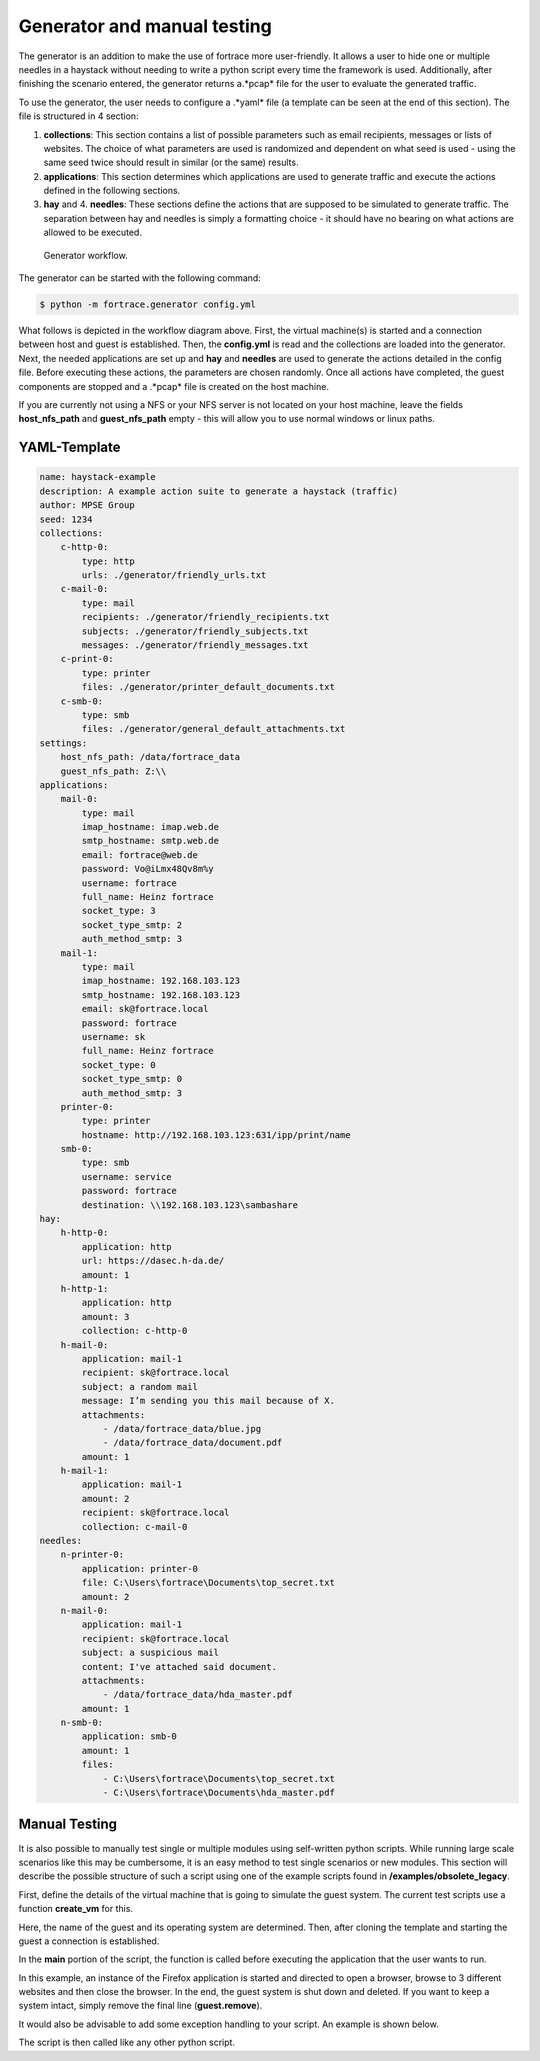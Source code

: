.. _gen:

****************************
Generator and manual testing
****************************

The generator is an addition to make the use of fortrace more user-friendly. It allows a user to hide one or multiple
needles in a haystack without needing to write a python script every time the framework is used. Additionally, after finishing
the scenario entered, the generator returns a.*pcap* file for the user to evaluate the generated traffic.

To use the generator, the user needs to configure a .*yaml* file (a template can be seen at the end of this section).
The file is structured in 4 section:

1. **collections**: This section contains a list of possible parameters such as email recipients, messages or lists of websites. The choice of what parameters are used is randomized and dependent on what seed is used - using the same seed twice should result in similar (or the same) results.

2. **applications**: This section determines which applications are used to generate traffic and execute the actions defined in the following sections.

3. **hay** and 4. **needles**: These sections define the actions that are supposed to be simulated to generate traffic. The separation between hay and needles is simply a formatting choice - it should have no bearing on what actions are allowed to be executed.


.. figure:: ../../figures/generator.PNG
    :alt: Generator workflow.

    Generator workflow.


The generator can be started with the following command:

.. code-block:: console

    $ python -m fortrace.generator config.yml


What follows is depicted in the workflow diagram above. First, the virtual machine(s) is started and a connection between
host and guest is established. Then, the **config.yml** is read and the collections are loaded into the generator.
Next, the needed applications are set up and **hay** and **needles** are used to generate the actions detailed in the config file.
Before executing these actions, the parameters are chosen randomly. Once all actions have completed, the guest components
are stopped and a .*pcap* file is created on the host machine.


If you are currently not using a NFS or your NFS server is not located on your host machine, leave the fields **host_nfs_path**
and **guest_nfs_path** empty - this will allow you to use normal windows or linux paths.

============================
YAML-Template
============================

.. code-block:: xml

    name: haystack-example
    description: A example action suite to generate a haystack (traffic)
    author: MPSE Group
    seed: 1234
    collections:
        c-http-0:
            type: http
            urls: ./generator/friendly_urls.txt
        c-mail-0:
            type: mail
            recipients: ./generator/friendly_recipients.txt
            subjects: ./generator/friendly_subjects.txt
            messages: ./generator/friendly_messages.txt
        c-print-0:
            type: printer
            files: ./generator/printer_default_documents.txt
        c-smb-0:
            type: smb
            files: ./generator/general_default_attachments.txt
    settings:
        host_nfs_path: /data/fortrace_data
        guest_nfs_path: Z:\\
    applications:
        mail-0:
            type: mail
            imap_hostname: imap.web.de
            smtp_hostname: smtp.web.de
            email: fortrace@web.de
            password: Vo@iLmx48Qv8m%y
            username: fortrace
            full_name: Heinz fortrace
            socket_type: 3
            socket_type_smtp: 2
            auth_method_smtp: 3
        mail-1:
            type: mail
            imap_hostname: 192.168.103.123
            smtp_hostname: 192.168.103.123
            email: sk@fortrace.local
            password: fortrace
            username: sk
            full_name: Heinz fortrace
            socket_type: 0
            socket_type_smtp: 0
            auth_method_smtp: 3
        printer-0:
            type: printer
            hostname: http://192.168.103.123:631/ipp/print/name
        smb-0:
            type: smb
            username: service
            password: fortrace
            destination: \\192.168.103.123\sambashare
    hay:
        h-http-0:
            application: http
            url: https://dasec.h-da.de/
            amount: 1
        h-http-1:
            application: http
            amount: 3
            collection: c-http-0
        h-mail-0:
            application: mail-1
            recipient: sk@fortrace.local
            subject: a random mail
            message: I’m sending you this mail because of X.
            attachments:
                - /data/fortrace_data/blue.jpg
                - /data/fortrace_data/document.pdf
            amount: 1
        h-mail-1:
            application: mail-1
            amount: 2
            recipient: sk@fortrace.local
            collection: c-mail-0
    needles:
        n-printer-0:
            application: printer-0
            file: C:\Users\fortrace\Documents\top_secret.txt
            amount: 2
        n-mail-0:
            application: mail-1
            recipient: sk@fortrace.local
            subject: a suspicious mail
            content: I've attached said document.
            attachments:
                - /data/fortrace_data/hda_master.pdf
            amount: 1
        n-smb-0:
            application: smb-0
            amount: 1
            files:
                - C:\Users\fortrace\Documents\top_secret.txt
                - C:\Users\fortrace\Documents\hda_master.pdf




=================================
Manual Testing
=================================

It is also possible to manually test single or multiple modules using self-written python
scripts. While running large scale scenarios like this may be cumbersome, it is an easy method to test
single scenarios or new modules. This section will describe the possible structure of such a script
using one of the example scripts found in **/examples/obsolete_legacy**.

First, define the details of the virtual machine that is going to simulate the guest system.
The current test scripts use a function **create_vm** for this.

.. code-block::python

    def create_vm(logger):
    # virtual_machine_monitor1 = Vmm(logger, linux_template='linux_template')
        macsInUse = []
        guests = []
        guestListener = GuestListener(guests, logger)
        virtual_machine_monitor1 = Vmm(macsInUse, guests, logger)
    # guest = virtual_machine_monitor1.create_guest(guest_name="l-guest01", platform="linux", boottime=None)
        guest = virtual_machine_monitor1.create_guest(guest_name="w-guest01", platform="windows", boottime=None)
        logger.debug("Try connecting to guest")

        while guest.state != "connected":
            logger.debug(".")
            time.sleep(1)

        logger.debug(guest.guestname + " is connected!")

        return guest

Here, the name of the guest and its operating system are determined. Then, after cloning the template and starting the guest
a connection is established.

In the **main** portion of the script, the function is called before executing the application that the user wants to run.

.. code-block::python

        browser_obj = None
        browser_obj = guest.application("webBrowserFirefox", {'webBrowser': "firefox"})
        browser_obj.open(url="faz.net")
        while browser_obj.is_busy:
		time.sleep(2)
        browser_obj.browse_to("heise.de")
        while browser_obj.is_busy:
		time.sleep(2)
        browser_obj.browse_to("google.de")
        while browser_obj.is_busy:
                time.sleep(2)
        browser_obj.browse_to("bild.de")
        while browser_obj.is_busy:
                time.sleep(2)
	time.sleep(10)
        browser_obj.close()
	while browser_obj.is_busy:
		time.sleep(5)

        time.sleep(5)
        guest.remove()

In this example, an instance of the Firefox application is started and directed to open a browser, browse to 3 different websites
and then close the browser. In the end, the guest system is shut down and deleted. If you want to keep a system intact, simply
remove the final line (**guest.remove**).

It would also be advisable to add some exception handling to your script. An example is shown below.

.. code-block::python

    ######## CLEANUP ############# ERROR HANDLING
    except KeyboardInterrupt as k:
        logger.debug(k)
        logger.debug("KeyboardInterrupt")
        logger.debug(k)
        logger.debug(virtual_machine_monitor1)
        raw_input("Press Enter to continue...")
        virtual_machine_monitor1.clear()
        logger.debug("cleanup here")
        try:
            virtual_machine_monitor1.clear()
        except NameError:
            logger.debug("well, host1 was not defined!")

        exit(0)

    except Exception as e:
        logger.debug("main gets the error: " + str(e))
        logger.debug("cleanup here")
        raw_input("Press Enter to continue...")
        try:
            virtual_machine_monitor1.clear()
            subprocess.call(["/etc/init.d/libvirt-bin", "restart"])
        except NameError:
            logger.debug("well, host1 was not defined!")
        sys.exit(1)

The script is then called like any other python script.

.. code-block::cmd

    $ python testrun3.py